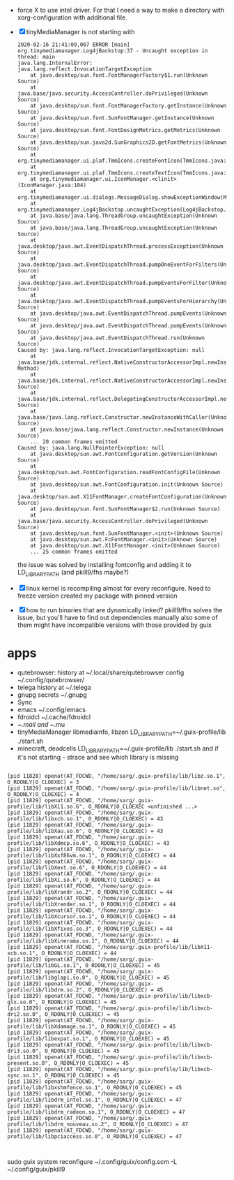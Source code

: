 - force X to use intel driver. For that I need a way to make a directory with
  xorg-configuration with additional file.
- [X] tinyMediaManager is not starting with
  #+BEGIN_EXAMPLE
2020-02-16 21:41:09,067 ERROR [main] org.tinymediamanager.Log4jBackstop:37 - Uncaught exception in thread: main
java.lang.InternalError: java.lang.reflect.InvocationTargetException
	at java.desktop/sun.font.FontManagerFactory$1.run(Unknown Source)
	at java.base/java.security.AccessController.doPrivileged(Unknown Source)
	at java.desktop/sun.font.FontManagerFactory.getInstance(Unknown Source)
	at java.desktop/sun.font.SunFontManager.getInstance(Unknown Source)
	at java.desktop/sun.font.FontDesignMetrics.getMetrics(Unknown Source)
	at java.desktop/sun.java2d.SunGraphics2D.getFontMetrics(Unknown Source)
	at org.tinymediamanager.ui.plaf.TmmIcons.createFontIcon(TmmIcons.java:598)
	at org.tinymediamanager.ui.plaf.TmmIcons.createTextIcon(TmmIcons.java:576)
	at org.tinymediamanager.ui.IconManager.<clinit>(IconManager.java:104)
	at org.tinymediamanager.ui.dialogs.MessageDialog.showExceptionWindow(MessageDialog.java:120)
	at org.tinymediamanager.Log4jBackstop.uncaughtException(Log4jBackstop.java:43)
	at java.base/java.lang.ThreadGroup.uncaughtException(Unknown Source)
	at java.base/java.lang.ThreadGroup.uncaughtException(Unknown Source)
	at java.desktop/java.awt.EventDispatchThread.processException(Unknown Source)
	at java.desktop/java.awt.EventDispatchThread.pumpOneEventForFilters(Unknown Source)
	at java.desktop/java.awt.EventDispatchThread.pumpEventsForFilter(Unknown Source)
	at java.desktop/java.awt.EventDispatchThread.pumpEventsForHierarchy(Unknown Source)
	at java.desktop/java.awt.EventDispatchThread.pumpEvents(Unknown Source)
	at java.desktop/java.awt.EventDispatchThread.pumpEvents(Unknown Source)
	at java.desktop/java.awt.EventDispatchThread.run(Unknown Source)
Caused by: java.lang.reflect.InvocationTargetException: null
	at java.base/jdk.internal.reflect.NativeConstructorAccessorImpl.newInstance0(Native Method)
	at java.base/jdk.internal.reflect.NativeConstructorAccessorImpl.newInstance(Unknown Source)
	at java.base/jdk.internal.reflect.DelegatingConstructorAccessorImpl.newInstance(Unknown Source)
	at java.base/java.lang.reflect.Constructor.newInstanceWithCaller(Unknown Source)
	at java.base/java.lang.reflect.Constructor.newInstance(Unknown Source)
	... 20 common frames omitted
Caused by: java.lang.NullPointerException: null
	at java.desktop/sun.awt.FontConfiguration.getVersion(Unknown Source)
	at java.desktop/sun.awt.FontConfiguration.readFontConfigFile(Unknown Source)
	at java.desktop/sun.awt.FontConfiguration.init(Unknown Source)
	at java.desktop/sun.awt.X11FontManager.createFontConfiguration(Unknown Source)
	at java.desktop/sun.font.SunFontManager$2.run(Unknown Source)
	at java.base/java.security.AccessController.doPrivileged(Unknown Source)
	at java.desktop/sun.font.SunFontManager.<init>(Unknown Source)
	at java.desktop/sun.awt.FcFontManager.<init>(Unknown Source)
	at java.desktop/sun.awt.X11FontManager.<init>(Unknown Source)
	... 25 common frames omitted
  #+END_EXAMPLE

  the issue was solved by installing fontconfig and adding it to LD_LIBRARY_PATH
  (and pkill9/fhs maybe?)
- [X] linux kernel is recompiling almost for every reconfigure. Need to freeze version
  created my package with pinned version
- [X] how to run binaries that are dynamically linked?
  pkill9/fhs solves the issue, but you'll have to find out dependencies manually
  also some of them might have incompatible versions with those provided by guix

* apps
- qutebrowser:
  history at ~/.local/share/qutebrowser
  config ~/.config/qutebrowser/
- telega
  history at ~/.telega
- gnupg
  secrets ~/.gnupg
- Sync
- emacs
  ~/.config/emacs
- fdroidcl
  ~/.cache/fdroidcl
- ~/.mail and ~/.mu
- tinyMediaManager
  libmediainfo, libzen
  LD_LIBRARY_PATH=~/.guix-profile/lib ./start.sh
- minecraft, deadcells
  LD_LIBRARY_PATH=~/.guix-profile/lib ./start.sh
  and if it's not starting - strace and see which library is missing
#+BEGIN_EXAMPLE

[pid 11828] openat(AT_FDCWD, "/home/sarg/.guix-profile/lib/libz.so.1", O_RDONLY|O_CLOEXEC) = 3
[pid 11829] openat(AT_FDCWD, "/home/sarg/.guix-profile/lib/libnet.so", O_RDONLY|O_CLOEXEC) = 4
[pid 11829] openat(AT_FDCWD, "/home/sarg/.guix-profile/lib/libX11.so.6", O_RDONLY|O_CLOEXEC <unfinished ...>
[pid 11829] openat(AT_FDCWD, "/home/sarg/.guix-profile/lib/libxcb.so.1", O_RDONLY|O_CLOEXEC) = 43
[pid 11829] openat(AT_FDCWD, "/home/sarg/.guix-profile/lib/libXau.so.6", O_RDONLY|O_CLOEXEC) = 43
[pid 11829] openat(AT_FDCWD, "/home/sarg/.guix-profile/lib/libXdmcp.so.6", O_RDONLY|O_CLOEXEC) = 43
[pid 11829] openat(AT_FDCWD, "/home/sarg/.guix-profile/lib/libXxf86vm.so.1", O_RDONLY|O_CLOEXEC) = 44
[pid 11829] openat(AT_FDCWD, "/home/sarg/.guix-profile/lib/libXext.so.6", O_RDONLY|O_CLOEXEC) = 44
[pid 11829] openat(AT_FDCWD, "/home/sarg/.guix-profile/lib/libXi.so.6", O_RDONLY|O_CLOEXEC) = 44
[pid 11829] openat(AT_FDCWD, "/home/sarg/.guix-profile/lib/libXrandr.so.2", O_RDONLY|O_CLOEXEC) = 44
[pid 11829] openat(AT_FDCWD, "/home/sarg/.guix-profile/lib/libXrender.so.1", O_RDONLY|O_CLOEXEC) = 44
[pid 11829] openat(AT_FDCWD, "/home/sarg/.guix-profile/lib/libXcursor.so.1", O_RDONLY|O_CLOEXEC) = 44
[pid 11829] openat(AT_FDCWD, "/home/sarg/.guix-profile/lib/libXfixes.so.3", O_RDONLY|O_CLOEXEC) = 44
[pid 11829] openat(AT_FDCWD, "/home/sarg/.guix-profile/lib/libXinerama.so.1", O_RDONLY|O_CLOEXEC) = 44
[pid 11829] openat(AT_FDCWD, "/home/sarg/.guix-profile/lib/libX11-xcb.so.1", O_RDONLY|O_CLOEXEC) = 44
[pid 11829] openat(AT_FDCWD, "/home/sarg/.guix-profile/lib/libGL.so.1", O_RDONLY|O_CLOEXEC) = 45
[pid 11829] openat(AT_FDCWD, "/home/sarg/.guix-profile/lib/libglapi.so.0", O_RDONLY|O_CLOEXEC) = 45
[pid 11829] openat(AT_FDCWD, "/home/sarg/.guix-profile/lib/libdrm.so.2", O_RDONLY|O_CLOEXEC) = 45
[pid 11829] openat(AT_FDCWD, "/home/sarg/.guix-profile/lib/libxcb-glx.so.0", O_RDONLY|O_CLOEXEC) = 45
[pid 11829] openat(AT_FDCWD, "/home/sarg/.guix-profile/lib/libxcb-dri2.so.0", O_RDONLY|O_CLOEXEC) = 45
[pid 11829] openat(AT_FDCWD, "/home/sarg/.guix-profile/lib/libXdamage.so.1", O_RDONLY|O_CLOEXEC) = 45
[pid 11829] openat(AT_FDCWD, "/home/sarg/.guix-profile/lib/libexpat.so.1", O_RDONLY|O_CLOEXEC) = 45
[pid 11829] openat(AT_FDCWD, "/home/sarg/.guix-profile/lib/libxcb-dri3.so.0", O_RDONLY|O_CLOEXEC) = 45
[pid 11829] openat(AT_FDCWD, "/home/sarg/.guix-profile/lib/libxcb-present.so.0", O_RDONLY|O_CLOEXEC) = 45
[pid 11829] openat(AT_FDCWD, "/home/sarg/.guix-profile/lib/libxcb-sync.so.1", O_RDONLY|O_CLOEXEC) = 45
[pid 11829] openat(AT_FDCWD, "/home/sarg/.guix-profile/lib/libxshmfence.so.1", O_RDONLY|O_CLOEXEC) = 45
[pid 11829] openat(AT_FDCWD, "/home/sarg/.guix-profile/lib/libdrm_intel.so.1", O_RDONLY|O_CLOEXEC) = 47
[pid 11829] openat(AT_FDCWD, "/home/sarg/.guix-profile/lib/libdrm_radeon.so.1", O_RDONLY|O_CLOEXEC) = 47
[pid 11829] openat(AT_FDCWD, "/home/sarg/.guix-profile/lib/libdrm_nouveau.so.2", O_RDONLY|O_CLOEXEC) = 47
[pid 11829] openat(AT_FDCWD, "/home/sarg/.guix-profile/lib/libpciaccess.so.0", O_RDONLY|O_CLOEXEC) = 47


#+END_EXAMPLE

sudo guix system reconfigure ~/.config/guix/config.scm -L ~/.config/guix/pkill9
